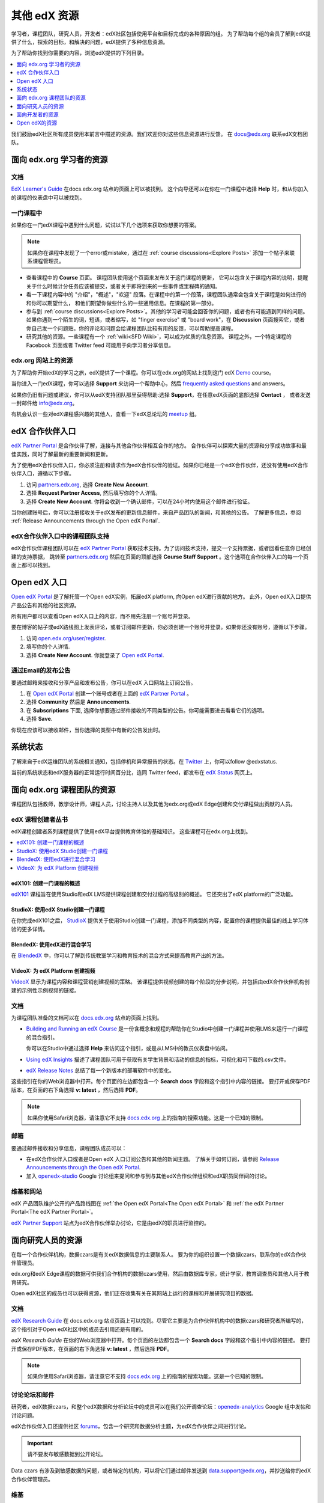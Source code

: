 .. _Preface:

####################
其他 edX 资源
####################

.. Doc team! Be sure that when you make any changes to this file that you also make them to the mirrored files in these other locations.
.. edx-analytics-dashboard/docs/en_us/dashboard/source/front_matter
.. edx-platform/docs/en_us/shared
.. Alison 19 Aug 14

学习者，课程团队，研究人员，开发者：edX社区包括使用平台和目标完成的各种原因的组。
为了帮助每个组的会员了解到edX提供了什么，探索的目标，和解决的问题，edX提供了多种信息资源。

为了帮助你找到你需要的内容，浏览edX提供的下列目录。

.. contents::
 :local:
 :depth: 1

我们鼓励edX社区所有成员使用本前言中描述的资源。我们欢迎你对这些信息资源进行反馈。
在 `docs@edx.org`_ 联系edX文档团队。

.. _Resources for Students:

******************************
面向 edx.org 学习者的资源
******************************

==============
文档
==============

`EdX Learner's Guide`_ 在docs.edx.org 站点的页面上可以被找到。
这个向导还可以在你在一门课程中选择 **Help** 时，和从你加入的课程的仪表盘中可以被找到。

==============
一门课程中
==============

如果你在一门edX课程中遇到什么问题，试试以下几个选项来获取你想要的答案。

.. note::
  如果你在课程中发现了一个error或mistake，通过在  :ref:`course discussions<Explore Posts>` 添加一个帖子来联系课程管理员。

* 查看课程中的 **Course** 页面。 课程团队使用这个页面来发布关于这门课程的更新，
  它可以包含关于课程内容的说明，提醒关于什么时候计分任务应该被提交，或者关于即将到来的一些事件或里程碑的通知。

* 看一下课程内容中的 "介绍"，"概述"，"欢迎" 段落。在课程中的第一个段落，课程团队通常会包含关于课程是如何进行的和你可以期望什么，
  和他们期望你做些什么的一些通用信息。在课程的第一部分。

* 参与到 :ref:`course discussions<Explore Posts>`。其他的学习者可能会回答你的问题，或者也有可能遇到同样的问题。
  如果你遇到一个陌生的词，短语，或者缩写，如 "finger exercise" 或 "board work"，在 **Discussion** 页面搜索它，或者
  你自己发一个问题贴。你的评论和问题会给课程团队比较有用的反馈，可以帮助提高课程。

* 研究其他的资源。一些课程有一个 :ref:`wiki<SFD Wiki>`，可以成为优质的信息资源。
  课程之外，一个特定课程的 Facebook 页面或者 Twitter feed 可能用于向学习者分享信息。

=================================
edx.org 网站上的资源
=================================

为了帮助你开始edX的学习之旅，edX提供了一个课程。你可以在edx.org的网站上找到这门 edX Demo_ course。

当你进入一门edX课程，你可以选择 **Support** 来访问一个帮助中心，然后 `frequently asked questions`_ and answers。

如果你仍旧有问题或建议，你可以从edX支持团队那里获得帮助:选择 **Support**，在任意edX页面的底部选择 **Contact** ，
或者发送一封邮件给 info@edx.org。

有机会认识一些对edX课程感兴趣的其他人，查看一下edX总论坛的 meetup_ 组。

.. _The edX Partner Portal:

***********************
edX 合作伙伴入口
***********************

`edX Partner Portal`_ 是合作伙伴了解，连接与其他合作伙伴相互合作的地方。
合作伙伴可以探索大量的资源和分享成功故事和最佳实践，同时了解最新的重要新闻和更新。

为了使用edX合作伙伴入口，你必须注册和请求作为edX合作伙伴的验证。如果你已经是一个edX合作伙伴，还没有使用edX合作伙伴入口，遵循以下步骤。

#. 访问 `partners.edx.org`_, 选择 **Create New Account**.
#. 选择 **Request Partner Access**, 然后填写你的个人详情。
#. 选择 **Create New Account**. 你将会收到一个确认邮件，可以在24小时内使用这个邮件进行验证。

当你创建账号后，你可以注册接收关于edX发布的更新信息邮件，来自产品团队的新闻，和其他的公告。
了解更多信息，参阅 :ref:`Release Announcements through the Open edX Portal`.

===============================================
edX合作伙伴入口中的课程团队支持
===============================================

edX合作伙伴课程团队可以在 `edX Partner Portal`_ 获取技术支持。为了访问技术支持，提交一个支持票据，或者回看任意你已经创建的支持票据，
跳转至 `partners.edx.org`_ 然后在页面的顶部选择 **Course Staff Support** 。这个选项在合作伙伴入口的每一个页面上都可以找到。

.. _The Open edX Portal:

***********************
Open edX 入口
***********************

`Open edX Portal`_ 是了解托管一个Open edX实例，拓展edX platform, 向Open edX进行贡献的地方。
此外，Open edX入口提供产品公告和其他的社区资源。

所有用户都可以查看Open edX入口上的内容，而不用先注册一个账号并登录。

要在博客的帖子或edX路线图上发表评论，或者订阅邮件更新，你必须创建一个账号并登录。如果你还没有账号，遵循以下步骤。

#. 访问 `open.edx.org/user/register`_.
#. 填写你的个人详情.
#. 选择 **Create New Account**. 你就登录了 `Open edX Portal`_.

.. _Release Announcements through the Open edX Portal:

===============================
通过Email的发布公告
===============================

要通过邮箱来接收和分享产品和发布公告，你可以在edX 入口网站上订阅公告。

#. 在 `Open edX Portal`_ 创建一个账号或者在上面的 `edX Partner Portal`_ 。
#. 选择 **Community** 然后是 **Announcements**.
#. 在 **Subscriptions** 下面, 选择你想要通过邮件接收的不同类型的公告。你可能需要进去看看它们的选项。
#. 选择 **Save**.

你现在应该可以接收邮件，当你选择的类型中有新的公告发出时。

***********************
系统状态
***********************

了解来自于edX运维团队的系统相关通知，包括停机和异常报告的状态。在 Twitter_ 上，你可以follow @edxstatus.

当前的系统状态和edX服务器的正常运行时间百分比，连同 Twitter feed，都发布在 `edX Status`_ 网页上。

.. _Resources for Course Teams:

**********************************
面向 edx.org 课程团队的资源
**********************************

课程团队包括教师，教学设计师，课程人员，讨论主持人以及其他为edx.org或edX Edge创建和交付课程做出贡献的人员。

======================================
edX 课程创建者丛书
======================================

edX课程创建者系列课程提供了使用edX平台提供教育体验的基础知识。 这些课程可在edx.org上找到。

.. contents::
 :local:
 :depth: 1

edX101: 创建一门课程的概述
**************************************

`edX101`_ 课程旨在使用Studio和edX LMS提供课程创建和交付过程的高级别的概述。
它还突出了edX platform的广泛功能。

StudioX: 使用edX Studio创建一门课程
*************************************************

在你完成edX101之后， `StudioX`_ 提供关于使用Studio创建一门课程，添加不同类型的内容，配置你的课程提供最佳的线上学习体验的更多详情。

BlendedX: 使用edX进行混合学习
************************************

在 `BlendedX`_ 中，你可以了解到传统教室学习和教育技术的混合方式来提高教育产出的方法。

VideoX: 为 edX Platform 创建视频
*************************************************

`VideoX`_ 显示为课程内容和课程营销创建视频的策略。
该课程提供视频创建的每个阶段的分步说明，并包括由edX合作伙伴机构创建的示例性示例视频的链接。

==============
文档
==============

为课程团队准备的文档可以在 `docs.edx.org`_ 站点的页面上找到。

* `Building and Running an edX Course`_ 是一份含概念和规程的帮助你在Studio中创建一门课程并使用LMS来运行一门课程的混合指引。

  你可以在Studio中通过选择 **Help** 来访问这个指引，或是从LMS中的教员仪表盘中访问。

* `Using edX Insights`_ 描述了课程团队可用于获取有关学生背景和活动的信息的指标，可视化和可下载的.csv文件。

* `edX Release Notes`_ 总结了每一个新版本的部署软件中的变化。

这些指引在你的Web浏览器中打开。每个页面的左边都包含一个 **Search docs** 字段和这个指引中内容的链接。
要打开或保存PDF版本，在页面的右下角选择 **v: latest** ，然后选择 **PDF**。

.. note:: 如果你使用Safari浏览器，请注意它不支持 `docs.edx.org`_ 上的指南的搜索功能。这是一个已知的限制。

======
邮箱
======

要通过邮件接收和分享信息，课程团队成员可以：

* 在edX合作伙伴入口或者是Open edX 入口订阅公告和其他的新闻主题。
  了解关于如何订阅，请参阅 `Release Announcements through the Open edX Portal`_.

* 加入 `openedx-studio`_ Google 讨论组来提问和参与到与其他edX合作伙伴组织和edX职员同伴间的讨论。

====================
维基和网站
====================

edX 产品团队维护公开的产品路线图在 :ref:`the Open edX Portal<The Open edX Portal>` 和 :ref:`the edX Partner Portal<The edX Partner Portal>`。

`edX Partner Support`_ 站点为edX合作伙伴举办讨论，它是由edX的职员进行监控的。

.. _Resources for Researchers:

**************************
面向研究人员的资源
**************************

在每一个合作伙伴机构，数据czars是有关edX数据信息的主要联系人。
要为你的组织设置一个数据czars，联系你的edX合作伙伴管理员。

edx.org和edX Edge课程的数据可供我们合作机构的数据czars使用，然后由数据库专家，统计学家，教育调查员和其他人用于教育研究。

Open edX社区的成员也可以获得资源，他们正在收集有关在其网站上运行的课程和开展研究项目的数据。

==============
文档
==============

`edX Research Guide`_ 在 docs.edx.org 站点页面上可以找到。尽管它主要是为合作伙伴机构中的数据czars和研究者所编写的，
这个指引对于Open edX社区中的成员去引用还是有用的。

*edX Research Guide* 在你的Web浏览器中打开。每个页面的左边都包含一个 **Search docs** 字段和这个指引中内容的链接。
要打开或保存PDF版本，在页面的右下角选择 **v: latest** ，然后选择 **PDF**。

.. note:: 如果你使用Safari浏览器，请注意它不支持 `docs.edx.org`_ 上的指南的搜索功能。这是一个已知的限制。

==============================
讨论论坛和邮件
==============================

研究者，edX数据czars，和整个edX数据和分析论坛中的成员可以在我们公开调查论坛：`openedx-analytics`_ Google 组中发帖和讨论问题。

edX合作伙伴入口还提供社区 `forums`_，包含一个研究和数据分析主题，为edX合作伙伴之间进行讨论。

.. important:: 请不要发布敏感数据到公开论坛。

Data czars 有涉及到敏感数据的问题，或者特定的机构，可以将它们通过邮件发送到 data.support@edx.org，并抄送给你的edX合作伙伴管理员。

======
维基
======

edX Analytics团队维护着 `Open edX Analytics`_ 维基，其中包含定期发布说明和研究人员其他资源的链接。

`edx-tools`_ wiki列出了与edX平台一起使用的公共共享工具，包括用于数据分析和报告的脚本。

.. _Resources for Developers:

**************************
面向开发者的资源
**************************

从事于拓展和本地化edX platform代码的软件工程师，系统管理员，和翻译者。

=============
文档
=============

对开发者的文档可以在 `docs.edx.org`_ 网站页面上找到。

* `edX Platform Developer's Guide`_ 包含向Open edX项目进行贡献，拓展Open edX platform的选项，仪表式数据分析，和测试的指引。

* `Installing, Configuring, and Running the Open edX Platform`_ 提供获取一个edX 开发者栈(devstack)和产品栈(fullstack)操作的规程。

* `Open edX XBlock Tutorial`_ 指引开发者通过创建一个XBlock的过程，并解释XBlocks的概念和解构。

* `Open edX XBlock API Guide`_ 提供了关于XBlock API的引用信息。

* `edX Open Learning XML Guide`_ 提供了使用OLX (open learning XML)创建一门edX课程的指南。注意这个指南当前还是alpha版本。

* `edX Data Analytics API`_ 提供了使用数据分析API创建一个查看和分析在你的课程中学习者行为的应用程序的引用信息。

.. note:: 如果你使用Safari浏览器，请注意它不支持HTML版本的edX指南上的搜索功能。这是一个已知的限制。

======
GitHub
======

这里是GitHub上的一些主要的edX仓库。

* `edx/edx-platform`_ 仓库包含edX platform的代码。

* `edx/edx-analytics-dashboard`_ 仓库包含edX洞察(数据分析)的代码。

* `edx/configuration`_ 仓库包含创建和操作edX platform的脚本。

其它的仓库被用于其他的项目。我们的贡献者协议，贡献者指南和代码约定和其它资源都在这些仓库中可以找到。

============
获取帮助
============

Open edX 入口中的 `Getting Help`_ 页面列出了你可以提问和获取答案和问题的不同方式。

.. _Getting Help: https://open.edx.org/getting-help

====================
维基和Web站点
====================

`Open edX Portal`_ 是新的贡献者的进入端口。

edX工程师团队维护着一份 `open Confluence wiki`_，它提供了对edX开源团队正在与社区合作的计划，项目和问题的见解。

`edx-tools`_ wiki列出了使用edX平台的公共共享工具，包括脚本和帮助程序实用程序。

.. _Resources for Open edX:

**************************
Open edX的资源
**************************

托管服务提供商，平台拓展者，核心贡献者，和所有使用Open edX的课程职员。
Edx提供 release-specific 文档，对于Open edX用户，所有的指引都会更新到最新的版本。
下面的文档是可找到的。

* `Open edX Release Notes`_ 提供Open edX发布相关的内容信息。

* `Building and Running an Open edX Course`_ 是一个的概念和操作流程的综合向导帮助你在Studio中创建一门课程，然后使用LMS运行一门课程。

* `Open edX Learner's Guide`_ 帮助学生使用Open edX LMS获取课程。
  这个向导可以在 docs.edx.org 网站的页面中找到。因为学生证当前仅会通过课程被导向这个资源，
  我们建议课程团队提供这个向导的链接给学习者，可以在课程更新或讨论去根据实际需求决定是否提供这个链接。

* `Installing, Configuring, and Running the Open edX Platform`_ 提供关于安装和使用 devstack 和 fullstack 的相关信息。

* The `edX Platform Developer's Guide`_ 包含向Open edX项目进行贡献的指引，拓展 Open edX platform的可选项，仪表分析，和测试。

* `Open edX XBlock Tutorial`_ 指引开发者完成创建一个XBlock的步骤，并解释XBlocks的概念和剖析。

* `Open edX XBlock API Guide`_ 提供 XBlock API 的引用信息。

* `EdX Open Learning XML Guide`_ 提供通过Open Learning XML (OLX)创建 edX 课程的指引。
  注意这个向导当前是alpha版本。

* `EdX Data Analytics API`_ 提供使用数据分析API来创建查看和分析学习者在你的课程中的行为的应用程序相关的信息。

.. note:: 如果你使用Safari浏览器，请注意它不支持 `docs.edx.org`_ 上的指南的搜索功能。这是一个已知的限制。


.. _Building and Running an edX Course: http://edx.readthedocs.io/projects/edx-partner-course-staff/en/latest/
.. _Building and Running an Open edX Course: http://edx.readthedocs.io/projects/open-edx-building-and-running-a-course/en/latest/
.. _Building and Running an Open edX Course - latest: http://edx.readthedocs.io/projects/open-edx-building-and-running-a-course/en/latest/
.. _docs@edx.org: docs@edx.org
.. _edx101: https://www.edx.org/course/overview-creating-edx-course-edx-edx101#.VIIJbWTF_yM
.. _StudioX: https://www.edx.org/course/creating-course-edx-studio-edx-studiox#.VRLYIJPF8kR
.. _BlendedX: https://www.edx.org/course/blended-learning-edx-edx-blendedx-1
.. _VideoX: https://www.edx.org/course/creating-video-edx-platform-edx-videox
.. _Demo: http://www.edx.org/course/edx/edx-edxdemo101-edx-demo-1038
.. _edX Partner Support: https://partners.edx.org/edx_zendesk
.. _edx-code: http://groups.google.com/forum/#!forum/edx-code
.. _edx/configuration: http://github.com/edx/configuration/wiki
.. _edX Data Analytics API: http://edx.readthedocs.io/projects/edx-data-analytics-api/en/latest/index.html
.. _docs.edx.org: http://docs.edx.org
.. _edx/edx-analytics-dashboard: https://github.com/edx/edx-analytics-dashboard
.. _edx/edx-platform: https://github.com/edx/edx-platform
.. _EdX Learner's Guide: http://edx-guide-for-students.readthedocs.io/en/latest/
.. _edX Open Learning XML Guide: http://edx-open-learning-xml.readthedocs.io/en/latest/index.html
.. _edX Partner Portal: https://partners.edx.org
.. _forums: https://partners.edx.org/forums/partner-forums
.. _edX Platform APIs: http://edx.readthedocs.io/projects/edx-platform-api/en/latest/
.. _edX Platform Developer's Guide: http://edx.readthedocs.io/projects/edx-developer-guide/en/latest/
.. _edX Research Guide: http://edx.readthedocs.io/projects/devdata/en/latest/
.. _edX Release Notes: http://edx.readthedocs.io/projects/edx-release-notes/en/latest/
.. _edX Status: http://status.edx.org/
.. _edx-tools: https://github.com/edx/edx-tools/wiki
.. _frequently asked questions: http://www.edx.org/student-faq
.. _Installing, Configuring, and Running the Open edX Platform: http://edx.readthedocs.io/projects/edx-installing-configuring-and-running/en/latest/
.. _meetup: http://www.meetup.com/edX-Global-Community/
.. _openedx-analytics: http://groups.google.com/forum/#!forum/openedx-analytics
.. _Open edX Analytics: http://edx-wiki.atlassian.net/wiki/display/OA/Open+edX+Analytics+Home
.. _Open edX Learner's Guide: http://edx.readthedocs.io/projects/open-edx-learner-guide/en/latest/
.. _openedx-ops: http://groups.google.com/forum/#!forum/openedx-ops
.. _Open edX Portal: https://open.edx.org
.. _open.edx.org/user/register: https://open.edx.org/user/register
.. _Open edX Release Notes: http://edx.readthedocs.io/projects/open-edx-release-notes/en/latest/
.. _openedx-studio: http://groups.google.com/forum/#!forum/openedx-studio
.. _openedx-translation: http://groups.google.com/forum/#!forum/openedx-translation
.. _open Confluence wiki: http://openedx.atlassian.net/wiki/
.. _partners.edx.org: https://partners.edx.org
.. _Twitter:  http://twitter.com/edXstatus
.. _Using edX Insights: http://edx-insights.readthedocs.io/en/latest/
.. _Open EdX XBlock API Guide: http://edx.readthedocs.io/projects/xblock/en/latest/
.. _Open edX XBlock Tutorial: http://edx.readthedocs.io/projects/xblock-tutorial/en/latest/index.html
